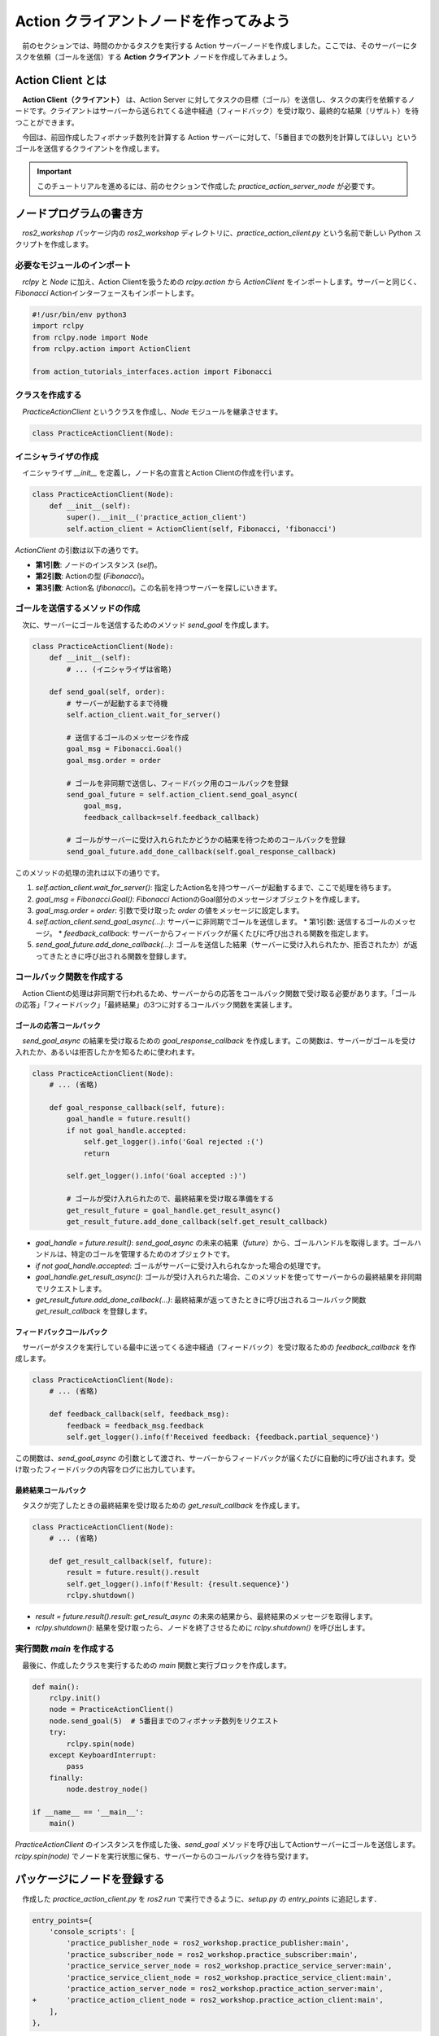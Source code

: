 #########################################
Action クライアントノードを作ってみよう
#########################################

　前のセクションでは、時間のかかるタスクを実行する Action サーバーノードを作成しました。ここでは、そのサーバーにタスクを依頼（ゴールを送信）する **Action クライアント** ノードを作成してみましょう。

**********************
Action Client とは
**********************

　**Action Client（クライアント）** は、Action Server に対してタスクの目標（ゴール）を送信し、タスクの実行を依頼するノードです。クライアントはサーバーから送られてくる途中経過（フィードバック）を受け取り、最終的な結果（リザルト）を待つことができます。

.. image:: /_static/about_action.gif

　今回は、前回作成したフィボナッチ数列を計算する Action サーバーに対して、「5番目までの数列を計算してほしい」というゴールを送信するクライアントを作成します。

.. important::

    このチュートリアルを進めるには、前のセクションで作成した `practice_action_server_node` が必要です。

******************************
ノードプログラムの書き方
******************************

　`ros2_workshop` パッケージ内の `ros2_workshop` ディレクトリに、`practice_action_client.py` という名前で新しい Python スクリプトを作成します。

必要なモジュールのインポート
==============================

　`rclpy` と `Node` に加え、Action Clientを扱うための `rclpy.action` から `ActionClient` をインポートします。サーバーと同じく、`Fibonacci` Actionインターフェースもインポートします。

.. code:: python

    #!/usr/bin/env python3
    import rclpy
    from rclpy.node import Node
    from rclpy.action import ActionClient

    from action_tutorials_interfaces.action import Fibonacci

クラスを作成する
====================

　`PracticeActionClient` というクラスを作成し、`Node` モジュールを継承させます。

.. code:: python

    class PracticeActionClient(Node):

イニシャライザの作成
======================

　イニシャライザ `__init__` を定義し，ノード名の宣言とAction Clientの作成を行います。

.. code:: python

    class PracticeActionClient(Node):
        def __init__(self):
            super().__init__('practice_action_client')
            self.action_client = ActionClient(self, Fibonacci, 'fibonacci')

`ActionClient` の引数は以下の通りです。

* **第1引数**: ノードのインスタンス (`self`)。
* **第2引数**: Actionの型 (`Fibonacci`)。
* **第3引数**: Action名 (`fibonacci`)。この名前を持つサーバーを探しにいきます。

ゴールを送信するメソッドの作成
==================================

　次に、サーバーにゴールを送信するためのメソッド `send_goal` を作成します。

.. code:: python

    class PracticeActionClient(Node):
        def __init__(self):
            # ... (イニシャライザは省略)

        def send_goal(self, order):
            # サーバーが起動するまで待機
            self.action_client.wait_for_server()

            # 送信するゴールのメッセージを作成
            goal_msg = Fibonacci.Goal()
            goal_msg.order = order

            # ゴールを非同期で送信し、フィードバック用のコールバックを登録
            send_goal_future = self.action_client.send_goal_async(
                goal_msg,
                feedback_callback=self.feedback_callback)

            # ゴールがサーバーに受け入れられたかどうかの結果を待つためのコールバックを登録
            send_goal_future.add_done_callback(self.goal_response_callback)

このメソッドの処理の流れは以下の通りです。

1.  `self.action_client.wait_for_server()`: 指定したAction名を持つサーバーが起動するまで、ここで処理を待ちます。
2.  `goal_msg = Fibonacci.Goal()`: `Fibonacci` ActionのGoal部分のメッセージオブジェクトを作成します。
3.  `goal_msg.order = order`: 引数で受け取った `order` の値をメッセージに設定します。
4.  `self.action_client.send_goal_async(...)`: サーバーに非同期でゴールを送信します。
    * 第1引数: 送信するゴールのメッセージ。
    * `feedback_callback`: サーバーからフィードバックが届くたびに呼び出される関数を指定します。
5.  `send_goal_future.add_done_callback(...)`: ゴールを送信した結果（サーバーに受け入れられたか、拒否されたか）が返ってきたときに呼び出される関数を登録します。

コールバック関数を作成する
============================

　Action Clientの処理は非同期で行われるため、サーバーからの応答をコールバック関数で受け取る必要があります。「ゴールの応答」「フィードバック」「最終結果」の3つに対するコールバック関数を実装します。

ゴールの応答コールバック
--------------------------

　`send_goal_async` の結果を受け取るための `goal_response_callback` を作成します。この関数は、サーバーがゴールを受け入れたか、あるいは拒否したかを知るために使われます。

.. code:: python

    class PracticeActionClient(Node):
        # ... (省略)

        def goal_response_callback(self, future):
            goal_handle = future.result()
            if not goal_handle.accepted:
                self.get_logger().info('Goal rejected :(')
                return

            self.get_logger().info('Goal accepted :)')

            # ゴールが受け入れられたので、最終結果を受け取る準備をする
            get_result_future = goal_handle.get_result_async()
            get_result_future.add_done_callback(self.get_result_callback)

- `goal_handle = future.result()`: `send_goal_async` の未来の結果（`future`）から、ゴールハンドルを取得します。ゴールハンドルは、特定のゴールを管理するためのオブジェクトです。
- `if not goal_handle.accepted`: ゴールがサーバーに受け入れられなかった場合の処理です。
- `goal_handle.get_result_async()`: ゴールが受け入れられた場合、このメソッドを使ってサーバーからの最終結果を非同期でリクエストします。
- `get_result_future.add_done_callback(...)`: 最終結果が返ってきたときに呼び出されるコールバック関数 `get_result_callback` を登録します。

フィードバックコールバック
----------------------------

　サーバーがタスクを実行している最中に送ってくる途中経過（フィードバック）を受け取るための `feedback_callback` を作成します。

.. code:: python

    class PracticeActionClient(Node):
        # ... (省略)

        def feedback_callback(self, feedback_msg):
            feedback = feedback_msg.feedback
            self.get_logger().info(f'Received feedback: {feedback.partial_sequence}')

この関数は、`send_goal_async` の引数として渡され、サーバーからフィードバックが届くたびに自動的に呼び出されます。受け取ったフィードバックの内容をログに出力しています。

最終結果コールバック
------------------------

　タスクが完了したときの最終結果を受け取るための `get_result_callback` を作成します。

.. code:: python

    class PracticeActionClient(Node):
        # ... (省略)

        def get_result_callback(self, future):
            result = future.result().result
            self.get_logger().info(f'Result: {result.sequence}')
            rclpy.shutdown()

- `result = future.result().result`: `get_result_async` の未来の結果から、最終結果のメッセージを取得します。
- `rclpy.shutdown()`: 結果を受け取ったら、ノードを終了させるために `rclpy.shutdown()` を呼び出します。

実行関数 `main` を作成する
=================================

　最後に、作成したクラスを実行するための `main` 関数と実行ブロックを作成します。

.. code:: python

    def main():
        rclpy.init()
        node = PracticeActionClient()
        node.send_goal(5)  # 5番目までのフィボナッチ数列をリクエスト
        try:
            rclpy.spin(node)
        except KeyboardInterrupt:
            pass
        finally:
            node.destroy_node()

    if __name__ == '__main__':
        main()

`PracticeActionClient` のインスタンスを作成した後、`send_goal` メソッドを呼び出してActionサーバーにゴールを送信します。`rclpy.spin(node)` でノードを実行状態に保ち、サーバーからのコールバックを待ち受けます。

****************************************
パッケージにノードを登録する
****************************************

　作成した `practice_action_client.py` を `ros2 run` で実行できるように、`setup.py` の `entry_points` に追記します．

.. code:: diff

    entry_points={
        'console_scripts': [
            'practice_publisher_node = ros2_workshop.practice_publisher:main',
            'practice_subscriber_node = ros2_workshop.practice_subscriber:main',
            'practice_service_server_node = ros2_workshop.practice_service_server:main',
            'practice_service_client_node = ros2_workshop.practice_service_client:main',
            'practice_action_server_node = ros2_workshop.practice_action_server:main',
    +       'practice_action_client_node = ros2_workshop.practice_action_client:main',
        ],
    },

***************************
パッケージをビルドする
***************************

　`setup.py` を変更したので，再度パッケージをビルドします．

.. code:: bash

    cd /ws
    colcon build --symlink-install --packages-select ros2_workshop

**************************
ノードを実行する
**************************

　ビルド完了後，ワークスペースを読み込み，サーバーとクライアントを**2つのターミナル**で実行します．

.. code:: bash

    source /ws/install/setup.bash

まず，**1つ目のターミナル** でAction Serverノードを起動します．

.. code:: bash

    ros2 run ros2_workshop practice_action_server_node

次に，**2つ目のターミナル** でAction Clientノードを起動します．

.. code:: bash

    ros2 run ros2_workshop practice_action_client_node

クライアント側のターミナルに、サーバーからのフィードバックと最終結果が順に表示され、処理が完了すると自動的に終了します。

.. code::

    [INFO] [practice_action_client]: Goal accepted :)
    [INFO] [practice_action_client]: Received feedback: [0, 1, 1]
    [INFO] [practice_action_client]: Received feedback: [0, 1, 1, 2]
    [INFO] [practice_action_client]: Received feedback: [0, 1, 1, 2, 3]
    [INFO] [practice_action_client]: Received feedback: [0, 1, 1, 2, 3, 5]
    [INFO] [practice_action_client]: Result: [0, 1, 1, 2, 3, 5]

同時に，サーバー側のターミナルには処理中のログが表示されます．

.. code::

    [INFO] [practice_action_server]: Executing goal...
    [INFO] [practice_action_server]: Feedback: [0, 1, 1]
    [INFO] [practice_action_server]: Feedback: [0, 1, 1, 2]
    [INFO] [practice_action_server]: Feedback: [0, 1, 1, 2, 3]
    [INFO] [practice_action_server]: Feedback: [0, 1, 1, 2, 3, 5]
    [INFO] [practice_action_server]: Returning result: [0, 1, 1, 2, 3, 5]

これで、クライアントからサーバーへタスクを依頼し、その結果を受け取る一連の流れが完成しました。

*************************************
アクションクライアントノードの全体図
*************************************

　このセクションで扱ったソースコードの完成時の全体図です．

.. code:: python

    #!/usr/bin/env python3
    # Shebang (シバン): このスクリプトをpython3で実行することをシステムに指示するおまじない．

    import rclpy
    from rclpy.node import Node
    from rclpy.action import ActionClient

    from action_tutorials_interfaces.action import Fibonacci

    # Nodeクラスを継承して，オリジナルのAction Clientノードクラスを定義
    class PracticeActionClient(Node):

        # クラスのインスタンスが作成されるときに自動的に呼び出される初期化メソッド (コンストラクタ)
        def __init__(self):
            # 親クラス (Node) のコンストラクタを呼び出し，ノード名を 'practice_action_client' として登録
            super().__init__('practice_action_client')
            # Action Clientを作成する
            # ActionClient() メソッドは3つの引数を取る
            self.action_client = ActionClient(
                self,           # 第1引数: ノードのインスタンス
                Fibonacci,      # 第2引数: Actionの型
                'fibonacci')    # 第3引数: Action名

        # サーバーにゴールを送信するメソッド
        def send_goal(self, order):
            # サーバーが起動するまで待機する
            self.action_client.wait_for_server()

            # 送信するゴールのメッセージを作成
            goal_msg = Fibonacci.Goal()
            goal_msg.order = order

            # ゴールを非同期で送信し、フィードバック用のコールバック関数を登録
            self.get_logger().info('Sending goal request...')
            send_goal_future = self.action_client.send_goal_async(
                goal_msg,
                feedback_callback=self.feedback_callback)

            # ゴールがサーバーに受け入れられたかどうかの結果を待つためのコールバック関数を登録
            send_goal_future.add_done_callback(self.goal_response_callback)

        # ゴールを送信した結果（受理/拒否）を受け取ったときに呼び出されるコールバック関数
        def goal_response_callback(self, future):
            # futureオブジェクトからゴールハンドルを取得
            goal_handle = future.result()
            
            # ゴールがサーバーに受け入れられなかった場合
            if not goal_handle.accepted:
                self.get_logger().info('Goal rejected :(')
                return

            # ゴールがサーバーに受け入れられた場合
            self.get_logger().info('Goal accepted :)')

            # ゴールが受け入れられたので、最終結果を非同期でリクエストし、
            # 結果を受け取るためのコールバック関数を登録
            get_result_future = goal_handle.get_result_async()
            get_result_future.add_done_callback(self.get_result_callback)

        # サーバーからフィードバックが届いたときに呼び出されるコールバック関数
        def feedback_callback(self, feedback_msg):
            feedback = feedback_msg.feedback
            self.get_logger().info(f'Received feedback: {feedback.partial_sequence}')

        # サーバーから最終結果が届いたときに呼び出されるコールバック関数
        def get_result_callback(self, future):
            # futureオブジェクトから最終結果を取得
            result = future.result().result
            self.get_logger().info(f'Result: {result.sequence}')
            
            # 結果を受け取ったらROS2をシャットダウンしてプログラムを終了
            rclpy.shutdown()


    # プログラムのメイン処理を定義する関数
    def main():
        # ROS2のクライアントライブラリを初期化
        rclpy.init()

        # PracticeActionClientクラスのインスタンスを作成し，ノードとして実体化
        node = PracticeActionClient()
        
        # 5番目までのフィボナッチ数列を計算するようサーバーにリクエスト
        node.send_goal(5)

        # try-except-finallyブロック: Ctrl+Cで終了した際の後処理を確実に行う
        try:
            # rclpy.spin() はノードを実行状態に保ち，コールバック関数が呼ばれるのを待つ
            rclpy.spin(node)
        except KeyboardInterrupt:
            # ユーザーがCtrl+Cを押した場合の処理
            pass
        finally:
            # ノードを安全に破棄する
            node.destroy_node()


    # このスクリプトが直接実行された場合にのみ，main()関数を実行
    if __name__ == '__main__':
        main()
